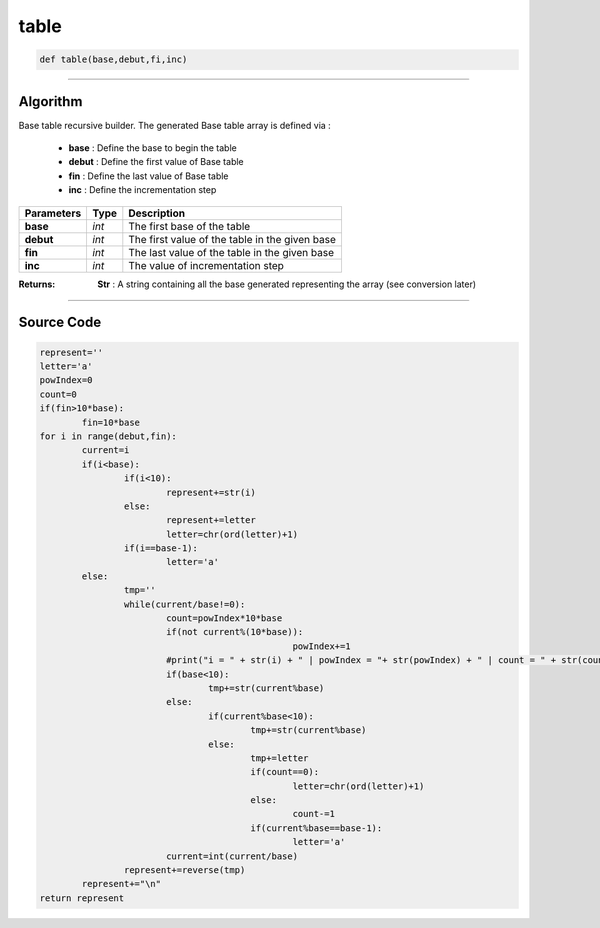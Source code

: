 table
=====

.. code-block:: python	

	def table(base,debut,fi,inc)

_________________________________________________________________

**Algorithm**
-------------

Base table recursive builder. 
The generated Base table array is defined via :

	* **base** : Define the base to begin the table
	* **debut** : Define the first value of Base table 
	* **fin** : Define the last value of Base table
	* **inc** : Define the incrementation step

=============== =========== =================================================
**Parameters**   **Type**   **Description**
**base**           *int*     The first base of the table
**debut**          *int*     The first value of the table in the given base
**fin**            *int*     The last value of the table in the given base
**inc**            *int*     The value of incrementation step
=============== =========== =================================================

:Returns: **Str** : A string containing all the base generated representing the array (see conversion later)

_________________________________________________________________

**Source Code**
---------------

.. code-block:: python

	represent=''
	letter='a'
	powIndex=0
	count=0
	if(fin>10*base):
		fin=10*base
	for i in range(debut,fin):
		current=i
		if(i<base):
			if(i<10):
				represent+=str(i)
			else:				
				represent+=letter
				letter=chr(ord(letter)+1)
			if(i==base-1):
				letter='a'
		else:
			tmp=''
			while(current/base!=0):
				count=powIndex*10*base
				if(not current%(10*base)):
							powIndex+=1
				#print("i = " + str(i) + " | powIndex = "+ str(powIndex) + " | count = " + str(count) + " | mod = " + str(current%(10*base)))
				if(base<10):
					tmp+=str(current%base)
				else:					
					if(current%base<10):
						tmp+=str(current%base)
					else:
						tmp+=letter										
						if(count==0):
							letter=chr(ord(letter)+1)
						else:
							count-=1						
						if(current%base==base-1):
							letter='a'				
				current=int(current/base)
			represent+=reverse(tmp)
		represent+="\n"
	return represent
